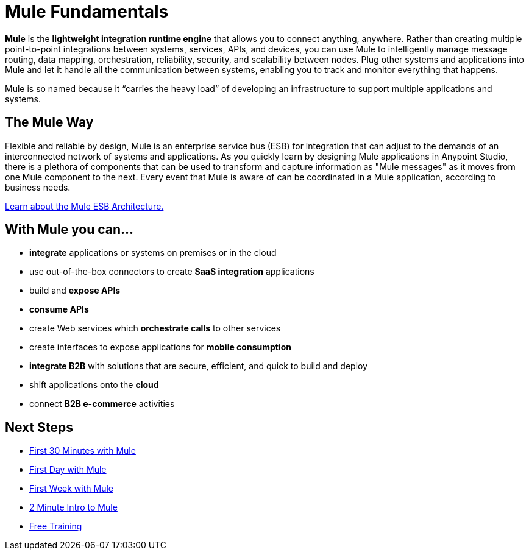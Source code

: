 = Mule Fundamentals
:keywords: studio, server, components, connectors, elements, big picture, architecture

*Mule* is the *lightweight integration runtime engine* that allows you to connect anything, anywhere. Rather than creating multiple point-to-point integrations between systems, services, APIs, and devices, you can use Mule to intelligently manage message routing, data mapping, orchestration, reliability, security, and scalability between nodes. Plug other systems and applications into Mule and let it handle all the communication between systems, enabling you to track and monitor everything that happens.

Mule is so named because it “carries the heavy load” of developing an infrastructure to support multiple applications and systems.

== The Mule Way

Flexible and reliable by design, Mule is an enterprise service bus (ESB) for integration that can adjust to the demands of an interconnected network of systems and applications. As you quickly learn by designing Mule applications in Anypoint Studio, there is a plethora of components that can be used to transform and capture information as "Mule messages" as it moves from one Mule component to the next. Every event that Mule is aware of can be coordinated in a Mule application, according to business needs.

link:https://www.mulesoft.com/resources/esb/what-mule-esb[Learn about the Mule ESB Architecture.]

== With Mule you can...

* *integrate* applications or systems on premises or in the cloud
* use out-of-the-box connectors to create *SaaS integration* applications
* build and *expose APIs*
* *consume APIs*
* create Web services which *orchestrate calls* to other services
* create interfaces to expose applications for *mobile consumption*
* *integrate B2B* with solutions that are secure, efficient, and quick to build and deploy
* shift applications onto the *cloud*
* connect *B2B e-commerce* activities

== Next Steps

* link:/mule-fundamentals/v/3.8-m1/first-30-minutes-with-mule[First 30 Minutes with Mule]
* link:/mule-fundamentals/v/3.8-m1/first-day-with-mule[First Day with Mule]   
* link:/mule-fundamentals/v/3.8-m1/first-week-with-mule[First Week with Mule]
* link:http://www.youtube.com/watch?v=OtchRiDHHwo[2 Minute Intro to Mule]
//* link:http://www.mulesoft.com/webinars/soa/mule-101-rapidly-connect-anything-anywhere[Mule 101]
//* link:http://www.mulesoft.com/webinars/esb/building-and-deploying-integration-application[Mule 201]
* link:http://www.mulesoft.com/training/virtual-course-mule-esb-fundamentals-form[Free Training]

